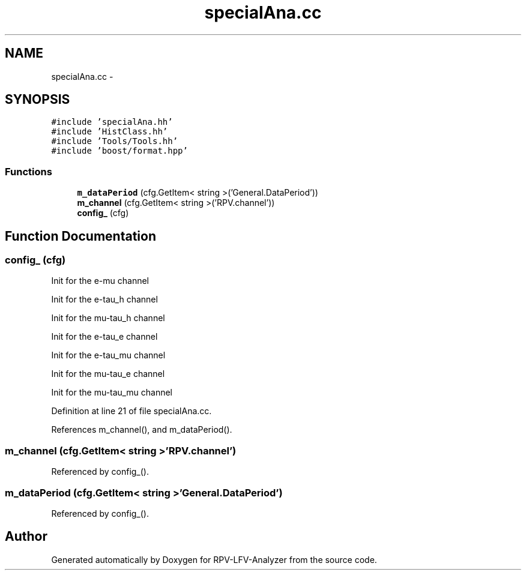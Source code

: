 .TH "specialAna.cc" 3 "Fri Jan 30 2015" "RPV-LFV-Analyzer" \" -*- nroff -*-
.ad l
.nh
.SH NAME
specialAna.cc \- 
.SH SYNOPSIS
.br
.PP
\fC#include 'specialAna\&.hh'\fP
.br
\fC#include 'HistClass\&.hh'\fP
.br
\fC#include 'Tools/Tools\&.hh'\fP
.br
\fC#include 'boost/format\&.hpp'\fP
.br

.SS "Functions"

.in +1c
.ti -1c
.RI "\fBm_dataPeriod\fP (cfg\&.GetItem< string >('General\&.DataPeriod'))"
.br
.ti -1c
.RI "\fBm_channel\fP (cfg\&.GetItem< string >('RPV\&.channel'))"
.br
.ti -1c
.RI "\fBconfig_\fP (cfg)"
.br
.in -1c
.SH "Function Documentation"
.PP 
.SS "config_ (cfg)"

.PP
 Init for the e-mu channel 
.PP
 Init for the e-tau_h channel 
.PP
 Init for the mu-tau_h channel 
.PP
 Init for the e-tau_e channel 
.PP
 Init for the e-tau_mu channel 
.PP
 Init for the mu-tau_e channel 
.PP
 Init for the mu-tau_mu channel 
.PP
Definition at line 21 of file specialAna\&.cc\&.
.PP
References m_channel(), and m_dataPeriod()\&.
.SS "m_channel (cfg\&.GetItem< string >'RPV\&.channel')"

.PP
Referenced by config_()\&.
.SS "m_dataPeriod (cfg\&.GetItem< string >'General\&.DataPeriod')"

.PP
Referenced by config_()\&.
.SH "Author"
.PP 
Generated automatically by Doxygen for RPV-LFV-Analyzer from the source code\&.
